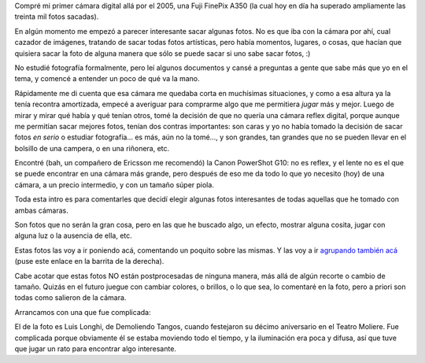 .. title: Fotos interesantes
.. date: 2010-08-08 15:27:58
.. tags: fotos, cámara

Compré mi primer cámara digital allá por el 2005, una Fuji FinePix A350 (la cual hoy en día ha superado ampliamente las treinta mil fotos sacadas).

En algún momento me empezó a parecer interesante sacar algunas fotos. No es que iba con la cámara por ahí, cual cazador de imágenes, tratando de sacar todas fotos artísticas, pero había momentos, lugares, o cosas, que hacían que quisiera sacar la foto de alguna manera que sólo se puede sacar si uno sabe sacar fotos, :)

No estudié fotografía formalmente, pero leí algunos documentos y cansé a preguntas a gente que sabe más que yo en el tema, y comencé a entender un poco de qué va la mano.

Rápidamente me di cuenta que esa cámara me quedaba corta en muchísimas situaciones, y como a esa altura ya la tenía recontra amortizada, empecé a averiguar para comprarme algo que me permitiera *jugar* más y mejor. Luego de mirar y mirar qué había y qué tenían otros, tomé la decisión de que no quería una cámara reflex digital, porque aunque me permitían sacar mejores fotos, tenían dos contras importantes: son caras y yo no había tomado la decisión de sacar fotos *en serio* o estudiar fotografía... es más, aún no la tomé..., y son grandes, tan grandes que no se pueden llevar en el bolsillo de una campera, o en una riñonera, etc.

Encontré (bah, un compañero de Ericsson me recomendó) la Canon PowerShot G10: no es reflex, y el lente no es el que se puede encontrar en una cámara más grande, pero después de eso me da todo lo que yo necesito (hoy) de una cámara, a un precio intermedio, y con un tamaño súper piola.

Toda esta intro es para comentarles que decidí elegir algunas fotos interesantes de todas aquellas que he tomado con ambas cámaras.

Son fotos que no serán la gran cosa, pero en las que he buscado algo, un efecto, mostrar alguna cosita, jugar con alguna luz o la ausencia de ella, etc.

Estas fotos las voy a ir poniendo acá, comentando un poquito sobre las mismas. Y las voy a ir `agrupando también acá <https://www.dropbox.com/sh/1vyflyk2302zedf/AACf8bui5wqeXXQODabglRbSa?dl=0>`_ (puse este enlace en la barrita de la derecha).

Cabe acotar que estas fotos NO están postprocesadas de ninguna manera, más allá de algún recorte o cambio de tamaño. Quizás en el futuro juegue con cambiar colores, o brillos, o lo que sea, lo comentaré en la foto, pero a priori son todas como salieron de la cámara.

Arrancamos con una que fue complicada:

.. image:: /images/fotint/luislonghi.jpeg
    :alt: Luis Longhi y su bandoneón
    :target: https://www.dropbox.com/sh/1vyflyk2302zedf/AAA4vvr55sMOQ1opqTo1TPhEa/Tango%2C%20demoliendo.jpeg?dl=0

El de la foto es Luis Longhi, de Demoliendo Tangos, cuando festejaron su décimo aniversario en el Teatro Moliere. Fue complicada porque obviamente él se estaba moviendo todo el tiempo, y la iluminación era poca y difusa, así que tuve que jugar un rato para encontrar algo interesante.
